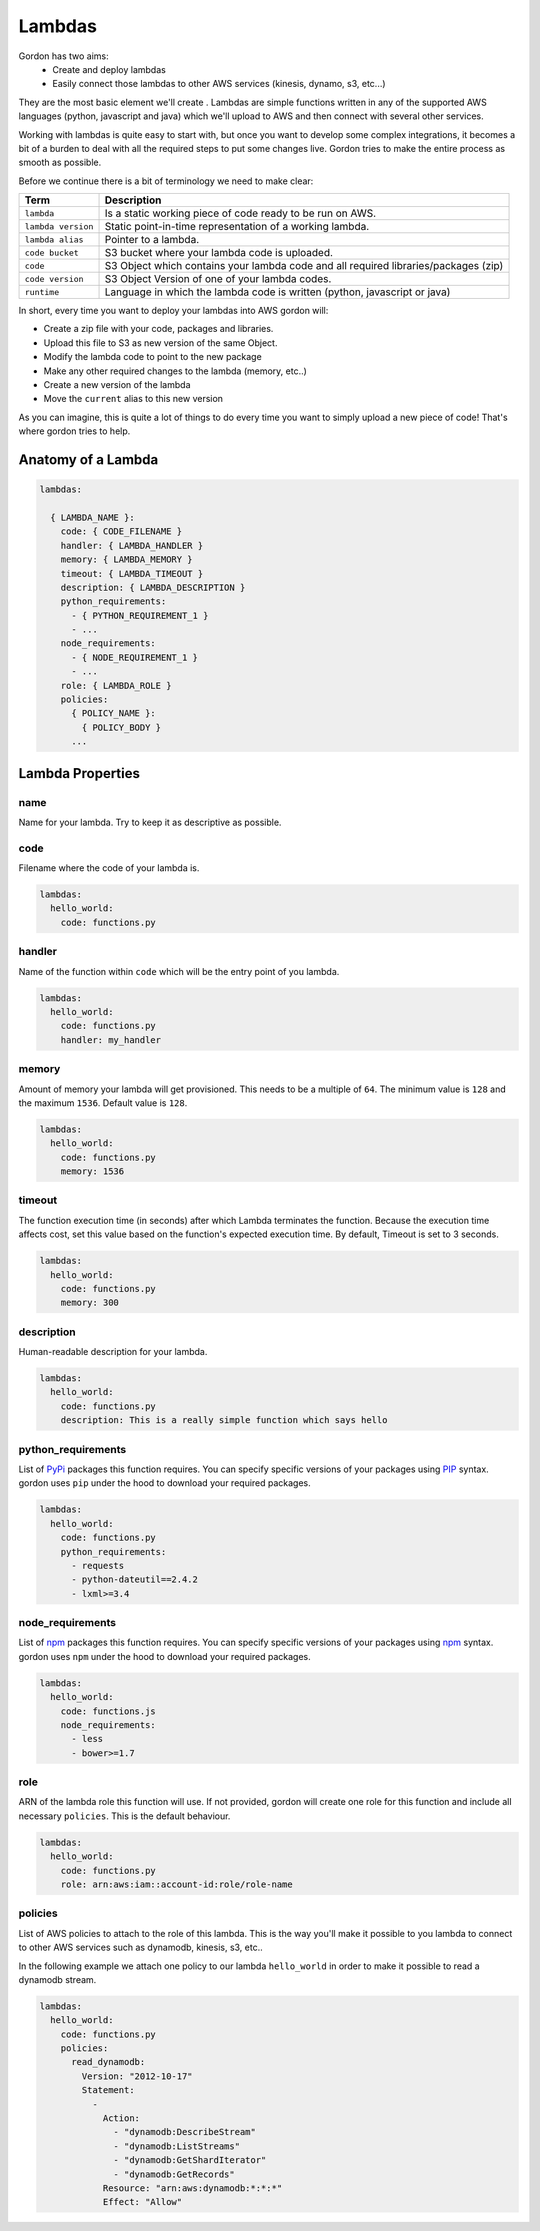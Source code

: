 Lambdas
========

Gordon has two aims:
 * Create and deploy lambdas
 * Easily connect those lambdas to other AWS services (kinesis, dynamo, s3, etc...)

They are the most basic element we'll create . Lambdas are simple functions
written in any of the supported AWS languages (python, javascript and java)
which we'll upload to AWS and then connect with several other services.

Working with lambdas is quite easy to start with, but once you want to develop
some complex integrations, it becomes a bit of a burden to deal with all the
required steps to put some changes live. Gordon tries to make the entire process
as smooth as possible.

Before we continue there is a bit of terminology we need to make clear:

=====================  ================================================================================================
Term                   Description
=====================  ================================================================================================
``lambda``             Is a static working piece of code ready to be run on AWS.
``lambda version``     Static point-in-time representation of a working lambda.
``lambda alias``       Pointer to a lambda.
``code bucket``        S3 bucket where your lambda code is uploaded.
``code``               S3 Object which contains your lambda code and all required libraries/packages (zip)
``code version``       S3 Object Version of one of your lambda codes.
``runtime``            Language in which the lambda code is written (python, javascript or java)
=====================  ================================================================================================


In short, every time you want to deploy your lambdas into AWS gordon will:

* Create a zip file with your code, packages and libraries.
* Upload this file to S3 as new version of the same Object.
* Modify the lambda code to point to the new package
* Make any other required changes to the lambda (memory, etc..)
* Create  a new version of the lambda
* Move the ``current`` alias to this new version

.. image:: _static/lambdas.gif


As you can imagine, this is quite a lot of things to do every time you want to simply upload
a new piece of code! That's where gordon tries to help.


Anatomy of a Lambda
--------------------


.. code-block:: yaml

  lambdas:

    { LAMBDA_NAME }:
      code: { CODE_FILENAME }
      handler: { LAMBDA_HANDLER }
      memory: { LAMBDA_MEMORY }
      timeout: { LAMBDA_TIMEOUT }
      description: { LAMBDA_DESCRIPTION }
      python_requirements:
        - { PYTHON_REQUIREMENT_1 }
        - ...
      node_requirements:
        - { NODE_REQUIREMENT_1 }
        - ...
      role: { LAMBDA_ROLE }
      policies:
        { POLICY_NAME }:
          { POLICY_BODY }
        ...


Lambda Properties
-------------------


name
^^^^^^^^^^^^^^^^^^^^^^

Name for your lambda. Try to keep it as descriptive as possible.

code
^^^^^^^^^^^^^^^^^^^^^^

Filename where the code of your lambda is.

.. code-block:: yaml

  lambdas:
    hello_world:
      code: functions.py

handler
^^^^^^^^^^^^^^^^^^^^^^

Name of the function within ``code`` which will be the entry point of you lambda.

.. code-block:: yaml

  lambdas:
    hello_world:
      code: functions.py
      handler: my_handler

memory
^^^^^^^^^^^^^^^^^^^^^^

Amount of memory your lambda will get provisioned. This needs to be a multiple of ``64``.
The minimum value is ``128`` and the maximum ``1536``. Default value is ``128``.

.. code-block:: yaml

  lambdas:
    hello_world:
      code: functions.py
      memory: 1536

timeout
^^^^^^^^^^^^^^^^^^^^^^

The function execution time (in seconds) after which Lambda terminates the function. Because the execution time affects cost, set this value based
on the function's expected execution time. By default, Timeout is set to 3 seconds.

.. code-block:: yaml

  lambdas:
    hello_world:
      code: functions.py
      memory: 300


description
^^^^^^^^^^^^^^^^^^^^^^

Human-readable description for your lambda.

.. code-block:: yaml

  lambdas:
    hello_world:
      code: functions.py
      description: This is a really simple function which says hello

python_requirements
^^^^^^^^^^^^^^^^^^^^^^

List of `PyPi <https://pypi.python.org/pypi>`_ packages this function requires. You can specify specific versions of your packages
using `PIP <https://pip.pypa.io/en/stable/>`_ syntax. gordon uses ``pip`` under the hood to download your required packages.

.. code-block:: yaml

  lambdas:
    hello_world:
      code: functions.py
      python_requirements:
        - requests
        - python-dateutil==2.4.2
        - lxml>=3.4

node_requirements
^^^^^^^^^^^^^^^^^^^^^^

List of `npm <https://www.npmjs.com/>`_ packages this function requires. You can specify specific versions of your packages
using `npm <https://www.npmjs.com/>`_ syntax. gordon uses ``npm`` under the hood to download your required packages.

.. code-block:: yaml

  lambdas:
    hello_world:
      code: functions.js
      node_requirements:
        - less
        - bower>=1.7

role
^^^^^^^^^^^^^^^^^^^^^^

ARN of the lambda role this function will use. If not provided, gordon will create one role for this function and include all necessary ``policies``.
This is the default behaviour.

.. code-block:: yaml

  lambdas:
    hello_world:
      code: functions.py
      role: arn:aws:iam::account-id:role/role-name

policies
^^^^^^^^^^^^^^^^^^^^^^

List of AWS policies to attach to the role of this lambda. This is the way you'll make it possible to you lambda to connect to other AWS services
such as dynamodb, kinesis, s3, etc..

In the following example we attach one policy to our lambda ``hello_world`` in order to make it possible to read a dynamodb stream.

.. code-block:: yaml

  lambdas:
    hello_world:
      code: functions.py
      policies:
        read_dynamodb:
          Version: "2012-10-17"
          Statement:
            -
              Action:
                - "dynamodb:DescribeStream"
                - "dynamodb:ListStreams"
                - "dynamodb:GetShardIterator"
                - "dynamodb:GetRecords"
              Resource: "arn:aws:dynamodb:*:*:*"
              Effect: "Allow"
